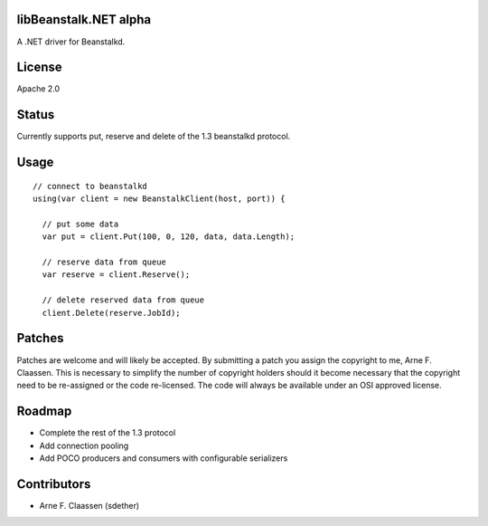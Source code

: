 libBeanstalk.NET alpha
==========
A .NET driver for Beanstalkd.

License
=======
Apache 2.0

Status
======
Currently supports put, reserve and delete of the 1.3 beanstalkd protocol.

Usage
====
::

  // connect to beanstalkd
  using(var client = new BeanstalkClient(host, port)) {

    // put some data
    var put = client.Put(100, 0, 120, data, data.Length);
  
    // reserve data from queue
    var reserve = client.Reserve();
    
    // delete reserved data from queue
    client.Delete(reserve.JobId);

Patches
=======
Patches are welcome and will likely be accepted.  By submitting a patch you assign the copyright to me, Arne F. Claassen.  This is necessary to simplify the number of copyright holders should it become necessary that the copyright need to be re-assigned or the code re-licensed.  The code will always be available under an OSI approved license.

Roadmap
=======
- Complete the rest of the 1.3 protocol
- Add connection pooling
- Add POCO producers and consumers with configurable serializers

Contributors
============
- Arne F. Claassen (sdether)


